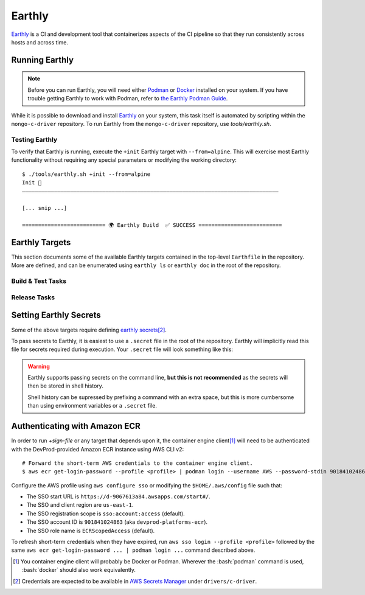 Earthly
#######

Earthly_ is a CI and development tool that containerizes aspects of the CI
pipeline so that they run consistently across hosts and across time.

.. highlight:: console

.. _earthly: https://earthly.dev
.. _earthly secrets: https://docs.earthly.dev/docs/guides/secrets
.. _docker: https://www.docker.com/
.. _podman: https://podman.io/


Running Earthly
***************

.. note::

   Before you can run Earthly, you will need either Podman_ or Docker_ installed
   on your system. If you have trouble getting Earthly to work with Podman,
   refer to `the Earthly Podman Guide`__.

   __ https://docs.earthly.dev/docs/guides/podman

While it is possible to download and install Earthly_ on your system, this task
itself is automated by scripting within the ``mongo-c-driver`` repository. To
run Earthly from the ``mongo-c-driver`` repository, use `tools/earthly.sh`.

.. script:: tools/earthly.sh

   This script will download and cache an Earthly executable on-the-fly and execute
   it with the same command-line arguments that were passed to the script. For any
   ``earthly`` command, you may run `tools/earthly.sh` in its place.

   .. code-block:: console
      :caption: Example Earthly output

      $ ./tools/earthly.sh --version
      earthly-linux-amd64 version v0.8.3 70916968c9b1cbc764c4a4d4d137eb9921e97a1f linux/amd64; EndeavourOS

   Running Earthly via this script ensures that the same Earthly version is used
   across all developer and CI systems.

   .. envvar:: EARTHLY_VERSION

      The `tools/earthly.sh` script inspects the `EARTHLY_VERSION` environment
      variable and downloads+executes that version of Earthly. This allows one
      to test new Earthly versions without modifying the `tools/earthly.sh`
      script.

      This environment variable has a default value, so specifying it is not
      required. Updating the default value in `tools/earthly.sh` will change the
      default version of Earthly that is used by the script.


Testing Earthly
===============

To verify that Earthly is running, execute the ``+init`` Earthly target with
``--from=alpine``. This will exercise most Earthly functionality without
requiring any special parameters or modifying the working directory::

   $ ./tools/earthly.sh +init --from=alpine
   Init 🚀
   ————————————————————————————————————————————————————————————————————————————————

   [... snip ...]

   ========================== 🌍 Earthly Build  ✅ SUCCESS ==========================


Earthly Targets
***************

This section documents some of the available Earthly targets contained in the
top-level ``Earthfile`` in the repository. More are defined, and can be
enumerated using ``earthly ls`` or ``earthly doc`` in the root of the repository.


Build & Test Tasks
==================

.. program:: +init
.. earthly-target:: +init

   Initializes basic environment properties. Requires from `--from` argument

   .. option:: --from <image>

      .. |--from| replace:: :option:`--from <+init --from>`

      :required: Specify the basis image. Should be a valid container image
         identifier. This target parameter is propagated to several other targets.

      The first step in `+init` and any targets derived from it is to execute
      a ``FROM <image>`` line using this image identifier.


.. program:: +build-environment
.. earthly-target:: +build-environment

   Runs `+init` and installs all build-time dependencies for ``mongo-c-driver``.
   Requires |--from|.

   This target will automatically decide the best was to install dependencies
   based on the container image selected using |--from|.

   .. rubric:: Parameters

   .. option:: --c_compiler {gcc,clang}

      :required: Set the C compiler to be installed.

   .. option:: --cxx_compiler {gcc,clang,none}

      :required: Sets the C++ compiler to be installed. if ``none``, then no
        C++ compiler will be added to the container environment.

   .. option:: --snappy <boolean>

      :required: Whether to install Snappy in the environment.

   .. option:: --tls {OpenSSL,off}

      :required: Toggle the TLS implementation to be used. Currently, only supports
         ``OpenSSL`` or ``off`` to disable TLS support.

   .. option:: --sasl {Cyrus,off}

      :required: Toggle the SASL implementation to use.

   .. option:: --ccache <boolean>

      :default: ``on``
      :optional: Toggle whether the build will attempt to add and use Ccache.

   .. option:: --lld <boolean>

      :default: ``on``
      :optional: Toggle whether the build will attempt to install and use the
         LLD linker.


.. program:: +configure
.. earthly-target:: +configure

   Runs `+build-environment` and then configures the project using CMake.

   Requires all the same arguments as `+build-environment`.


.. program:: +build
.. earthly-target:: +build

   Runs `+configure` and then builds ``mongo-c-driver``.

   Requires all arguments for `+configure`, transitively.

   .. earthly-artifact:: +build/build-tree/

      A directory containing the CMake build tree created by the task.

   .. earthly-artifact:: +build/root/

      A directory containing the installation result for ``mongo-c-driver``.
      This directory contains the top-level ``include/``, ``lib/``, etc.
      directories generated by ``cmake --install``.


.. program:: +verify-headers
.. earthly-target:: +verify-headers

   This runs `CMake's header verification`__ on the library sources, to ensure
   that the public API headers can be ``#include``\ 'd directly in a C++
   compiler.

   __ https://cmake.org/cmake/help/latest/prop_tgt/VERIFY_INTERFACE_HEADER_SETS.html

   This target does not produce any output artifacts. This only checks that our
   public API headers are valid. This checks against a variety of environments
   to test that we are including the necessary standard library headers in our
   public API headers.


Release Tasks
=============

.. program:: +signed-release
.. earthly-target:: +signed-release

   Creates signed release artifacts using `+release-archive` and `+sign-file`.

   .. seealso:: `releasing.gen-archive`, which uses this target.

   .. earthly-artifact:: +signed-release/dist/

      A directory artifact that contains the `+release-archive/release.tar.gz`,
      `+release-archive/ssdlc_compliance_report.md`, and
      `+sign-file/signature.asc` for the release. The exported filenames are
      based on the `--version` argument.

   .. option:: --version <version>

      Affects the output filename and archive prefix paths in
      `+signed-release/dist/` and sets the default value for `--ref`.

   .. option:: --ref <git-ref>

      Specify the git revision to be archived. Forwarded to
      `+release-archive --ref`. If unspecified, archives the Git tag
      corresponding to `--version`.

   .. rubric:: Secrets

   Secrets for the `+snyk-test` and `+sign-file` targets are required for this
   target.


.. program:: +release-archive
.. earthly-target:: +release-archive

   Generate a source release archive of the repository for the specified branch.
   Requires the secrets for `+snyk-test`.
   Requires ``etc/augmented-sbom.json`` is present (obtained from Evergreen).

   .. earthly-artifact:: +release-archive/release.tar.gz

      The resulting source distribution archive for the specified branch. The
      generated archive includes the source tree, but also includes other
      release artifacts that are generated on-the-fly when invoked.

   .. earthly-artifact:: +release-archive/ssdlc_compliance_report.md

      The SSDLC compliance report for the release. This file is based on the
      content of ``etc/ssdlc.md``, which has certain substrings replaced based
      on attributes of the release.

   .. option:: --ref <git-ref>

      Specifies the Git revision that is used when we use ``git archive`` to
      generate the repository archive snapshot. Use of ``git archive`` ensures
      that the correct contents are included in the archive (i.e. it won't
      include local changes and ignored files). This also allows a release
      snapshot to be taken for a non-active branch.

   .. option:: --prefix <path>

      Specify a filepath prefix to appear in the generated filepaths. This has
      no effect on the files archived, which is selected by
      `+release-archive --ref`.

.. program:: +sbom-validate
.. earthly-target:: +sbom-validate

   Validate the `etc/cyclonedx.sbom.json`.

.. program:: +sign-file
.. earthly-target:: +sign-file

   Signs a file using Garasign. Use of this target requires authenticating
   against the DevProd-provided Amazon ECR instance! (Refer to:
   `earthly.amazon-ecr`)

   .. earthly-artifact:: +sign-file/signature.asc

      The detached PGP signature for the input file.

   .. rubric:: Parameters
   .. option:: --file <filepath>

      :required: Specify a path to a file (on the host) to be signed. This
         file must be a descendant of the directory that contains the ``Earthfile``
         and must not be excluded by an ``.earthlyignore`` file (it is copied
         into the container using the COPY__ command.)

      __ https://docs.earthly.dev/docs/earthfile#copy

   .. rubric:: Secrets
   .. envvar::
      GRS_CONFIG_USER1_PASSWORD
      GRS_CONFIG_USER1_USERNAME

      :required: [#creds]_

      .. seealso:: `earthly.secrets`

.. earthly-target:: +sbom-generate

   Updates the `etc/cyclonedx.sbom.json` file **in-place** based on the contents
   of `etc/purls.txt` and the existing `etc/cyclonedx.sbom.json`.

   After running this target, the contents of the `etc/cyclonedx.sbom.json` file
   may change.

   .. seealso:: `sbom-lite` and `sbom-lite-updating`

.. program:: +sbom-generate-new-serial-number
.. earthly-target:: +sbom-generate-new-serial-number

   Equivalent to `+sbom-generate` but uses the ``--generate-new-serial-number``
   flag to generate a new unique serial number and reset the SBOM version to 1.

   After running this target, the contents of the `etc/cyclonedx.sbom.json` file
   may change.

   .. seealso:: `sbom-lite` and `sbom-lite-updating`

.. program:: +snyk-monitor-snapshot
.. earthly-target:: +snyk-monitor-snapshot

   Executes `snyk monitor`__ on a crafted snapshot of the remote repository.
   This target specifically avoids an issue outlined in `snyk scanning` (See
   "Caveats"). Clones the repository at the given `--branch` for the snapshot
   being taken.

   __ https://docs.snyk.io/snyk-cli/commands/monitor

   .. seealso:: Release process step: `releasing.snyk`

   .. rubric:: Parameters
   .. option:: --branch <branch>

      :required: The name of the branch or tag to be snapshot.

   .. option:: --name <name>

      :required: The name for the monitored snapshot ("target reference") to
         be stored in the Snyk server.

      .. note:: If a target with this name already exists in the Snyk server,
         then executing `+snyk-monitor-snapshot` will replace that target.

   .. option:: --remote <url | "local">

      The repository to be snapshot and posted to Snyk for monitoring. Defaults
      to the upstream repository URL. Use ``"local"`` to snapshot the repository
      in the working directory (not recommended except for testing).

   .. rubric:: Secrets
   .. envvar:: SNYK_ORGANIZATION

      The API ID of the Snyk_ organization that owns the Snyk target. For the C
      driver, this secret must be set to the value for the organization ID of
      the MongoDB **dev-prod** Snyk organization.

      **Do not** use the organization ID of **mongodb-default**.

      The `SNYK_ORGANIZATION` may be obtained from the `Snyk organization page
      <https://app.snyk.io/org/dev-prod/manage/settings>`_.

      .. _snyk: https://app.snyk.io

   .. envvar:: SNYK_TOKEN

      Set this to the value of an API token for accessing Snyk in the given
      `SNYK_ORGANIZATION`.

      The `SNYK_TOKEN` may be obtained from the `Snyk account page <https://app.snyk.io/account>`_.

.. program:: +snyk-test
.. earthly-target:: +snyk-test

   Execute `snyk test`__ on the local copy. This target specifically avoids an
   issue outlined in `Snyk Scanning > Caveats <snyk caveats>`.

   __ https://docs.snyk.io/snyk-cli/commands/test

   .. earthly-artifact:: +snyk-test/snyk.json

      The Snyk JSON data result of the scan.

   .. rubric:: Secrets
   .. envvar:: SNYK_TOKEN
      :noindex:

      See: `SNYK_TOKEN`


.. _earthly.secrets:

Setting Earthly Secrets
***********************

Some of the above targets require defining `earthly secrets`_\
[#creds]_.

To pass secrets to Earthly, it is easiest to use a ``.secret`` file in the root
of the repository. Earthly will implicitly read this file for secrets required
during execution. Your ``.secret`` file will look something like this:

.. code-block:: ini
   :caption: Example ``.secret`` file content

   GRS_CONFIG_USER1_USERNAME=john.doe
   GRS_CONFIG_USER1_PASSWORD=hunter2

.. warning::

   Earthly supports passing secrets on the command line, **but this is not
   recommended** as the secrets will then be stored in shell history.

   Shell history can be supressed by prefixing a command with an extra space,
   but this is more cumbersome than using environment variables or a ``.secret``
   file.

.. seealso:: `The Earthly documentation on passing secrets <earthly secrets_>`_


.. _earthly.amazon-ecr:

Authenticating with Amazon ECR
******************************

In order to run `+sign-file` or any target that depends upon it, the container
engine client\ [#oci]_ will need to be authenticated with the DevProd-provided
Amazon ECR instance using AWS CLI v2::

   # Forward the short-term AWS credentials to the container engine client.
   $ aws ecr get-login-password --profile <profile> | podman login --username AWS --password-stdin 901841024863.dkr.ecr.us-east-1.amazonaws.com

Configure the AWS profile using ``aws configure sso`` or modifying the
``$HOME/.aws/config`` file such that:

- The SSO start URL is ``https://d-9067613a84.awsapps.com/start#/``.
- The SSO and client region are ``us-east-1``.
- The SSO registration scope is ``sso:account:access`` (default).
- The SSO account ID is ``901841024863`` (aka ``devprod-platforms-ecr``).
- The SSO role name is ``ECRScopedAccess`` (default).

To refresh short-term credentials when they have expired, run
``aws sso login --profile <profile>`` followed by the same
``aws ecr get-login-password ... | podman login ...`` command described
above.

.. seealso:: `"DevProd Platforms Container Registry"
   <https://docs.devprod.prod.corp.mongodb.com/devprod-platforms-ecr>`_ and
   `"Configuring IAM Identity Center authentication with the AWS CLI"
   <https://docs.aws.amazon.com/cli/latest/userguide/cli-configure-sso.html>`_.


.. [#oci]

   You container engine client will probably be Docker or Podman. Wherever the
   :bash:`podman` command is used, :bash:`docker` should also work equivalently.


.. [#creds]

   Credentials are expected to be available in `AWS Secrets Manager
   <https://wiki.corp.mongodb.com/display/DRIVERS/Using+AWS+Secrets+Manager+to+Store+Testing+Secrets>`_ under
   ``drivers/c-driver``.
